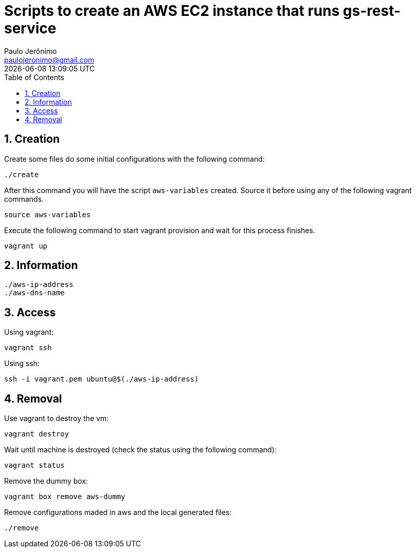 = Scripts to create an AWS EC2 instance that runs gs-rest-service
Paulo Jerônimo <paulojeronimo@gmail.com>; {localdatetime}
:icons: font
:toc:
:numbered:

== Creation

Create some files do some initial configurations with the following command:

----
./create
----

After this command you will have the script `aws-variables` created.
Source it before using any of the following vagrant commands.

----
source aws-variables
----

Execute the following command to start vagrant provision and wait for this process finishes.

----
vagrant up
----

== Information

----
./aws-ip-address
./aws-dns-name
----

== Access

Using vagrant:

----
vagrant ssh
----

Using ssh:

----
ssh -i vagrant.pem ubuntu@$(./aws-ip-address)
----

== Removal

Use vagrant to destroy the vm:

----
vagrant destroy
----

Wait until machine is destroyed (check the status using the following command):

----
vagrant status
----

Remove the dummy box:

----
vagrant box remove aws-dummy
----

Remove configurations maded in aws and the local generated files:

----
./remove
----
